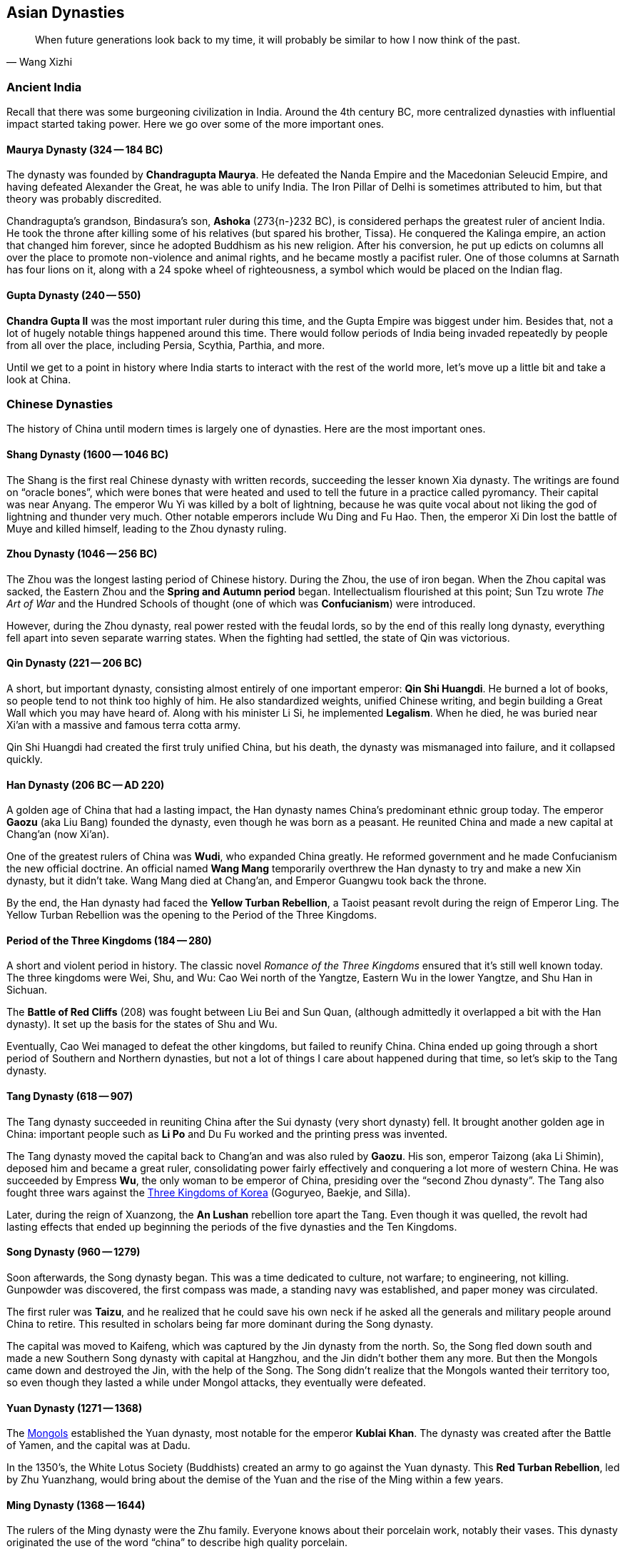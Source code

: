 == Asian Dynasties

[quote.epigraph, Wang Xizhi]
When future generations look back to my time,
it will probably be similar to how I now think of the past.

=== Ancient India

Recall that there was some burgeoning civilization in India.
Around the 4th century BC, more centralized dynasties with influential impact started taking power.
Here we go over some of the more important ones.

==== Maurya Dynasty (324 -- 184 BC)

The dynasty was founded by **Chandragupta Maurya**.
He defeated the Nanda Empire and the Macedonian Seleucid Empire,
and having defeated Alexander the Great, he was able to unify India.
The Iron Pillar of Delhi is sometimes attributed to him, but that theory was probably discredited.

Chandragupta's grandson, Bindasura's son,
**Ashoka** (273{n-}232 BC), is considered perhaps the greatest ruler of ancient India.
He took the throne after killing some of his relatives (but spared his brother, Tissa).
He conquered the Kalinga empire, an action that changed him forever,
since he adopted Buddhism as his new religion.
After his conversion,
he put up edicts on columns all over the place to promote non-violence and animal rights,
and he became mostly a pacifist ruler.
One of those columns at Sarnath has four lions on it,
along with a 24 spoke wheel of righteousness, a symbol which would be placed on the Indian flag.

==== Gupta Dynasty (240 -- 550)

**Chandra Gupta II** was the most important ruler during this time,
and the Gupta Empire was biggest under him.
Besides that, not a lot of hugely notable things happened around this time.
There would follow periods of India being invaded repeatedly by people from
all over the place, including Persia, Scythia, Parthia, and more.

Until we get to a point in history where India starts to interact with the rest of the world more,
let's move up a little bit and take a look at China.

=== Chinese Dynasties

The history of China until modern times is largely one of dynasties.
Here are the most important ones.

==== Shang Dynasty (1600 -- 1046 BC)

The Shang is the first real Chinese dynasty with written records,
succeeding the lesser known Xia dynasty.
The writings are found on "`oracle bones`",
which were bones that were heated and used to tell the future in a practice called pyromancy.
Their capital was near Anyang.
The emperor Wu Yi was killed by a bolt of lightning,
because he was quite vocal about not liking the god of lightning and thunder very much.
Other notable emperors include Wu Ding and Fu Hao.
Then, the emperor Xi Din lost the battle of Muye and killed himself,
leading to the Zhou dynasty ruling.

==== Zhou Dynasty (1046 -- 256 BC)

The Zhou was the longest lasting period of Chinese history.
During the Zhou, the use of iron began.
When the Zhou capital was sacked, the Eastern Zhou and the **Spring and Autumn period** began.
Intellectualism flourished at this point;
Sun Tzu wrote __The Art of War__
and the Hundred Schools of thought (one of which was **Confucianism**) were introduced.

However, during the Zhou dynasty, real power rested with the feudal lords, so
by the end of this really long dynasty,
everything fell apart into seven separate warring states.
When the fighting had settled, the state of Qin was victorious.

==== Qin Dynasty (221 -- 206 BC)

A short, but important dynasty,
consisting almost entirely of one important emperor: **Qin Shi Huangdi**.
He burned a lot of books, so people tend to not think too highly of him.
He also standardized weights, unified Chinese writing,
and begin building a Great Wall which you may have heard of.
Along with his minister Li Si, he implemented **Legalism**.
When he died, he was buried near Xi'an with a massive and famous terra cotta army.

Qin Shi Huangdi had created the first truly unified China,
but his death, the dynasty was mismanaged into failure, and it collapsed quickly.

==== Han Dynasty (206 BC -- AD 220)

A golden age of China that had a lasting impact,
the Han dynasty names China's predominant ethnic group today.
The emperor **Gaozu** (aka Liu Bang) founded the dynasty, even though he was born as a peasant.
He reunited China and made a new capital at Chang'an (now Xi'an).

One of the greatest rulers of China was **Wudi**, who expanded China greatly.
He reformed government and he made Confucianism the new official doctrine.
An official named **Wang Mang** temporarily overthrew the Han dynasty
to try and make a new Xin dynasty, but it didn't take.
Wang Mang died at Chang'an, and Emperor Guangwu took back the throne.

By the end, the Han dynasty had faced the **Yellow Turban Rebellion**,
a Taoist peasant revolt during the reign of Emperor Ling.
The Yellow Turban Rebellion was the opening to the Period of the Three Kingdoms.

==== Period of the Three Kingdoms (184 -- 280)

A short and violent period in history.
The classic novel __Romance of the Three Kingdoms__ ensured that it's still well known today.
The three kingdoms were Wei, Shu, and Wu:
Cao Wei north of the Yangtze,
Eastern Wu in the lower Yangtze,
and Shu Han in Sichuan.

The **Battle of Red Cliffs** (208) was fought between Liu Bei and Sun Quan,
(although admittedly it overlapped a bit with the Han dynasty).
It set up the basis for the states of Shu and Wu.

Eventually, Cao Wei managed to defeat the other kingdoms, but failed to reunify China.
China ended up going through a short period of Southern and Northern dynasties,
but not a lot of things I care about happened during that time, so let's skip to the Tang dynasty.

==== Tang Dynasty (618 -- 907)

The Tang dynasty succeeded in reuniting China after the Sui dynasty (very short dynasty) fell.
It brought another golden age in China:
important people such as **Li Po** and Du Fu worked and the printing press was invented.

The Tang dynasty moved the capital back to Chang'an and was also ruled by **Gaozu**.
His son, emperor Taizong (aka Li Shimin), deposed him and became a great ruler,
consolidating power fairly effectively and conquering a lot more of western China.
He was succeeded by Empress **Wu**, the only woman to be emperor of China,
presiding over the "`second Zhou dynasty`".
The Tang also fought three wars against the <<three-kingdoms-korea, Three Kingdoms of Korea>>
(Goguryeo, Baekje, and Silla).

Later, during the reign of Xuanzong, the **An Lushan** rebellion tore apart the Tang.
Even though it was quelled, the revolt had lasting effects that ended up beginning the
periods of the five dynasties and the Ten Kingdoms.

==== Song Dynasty (960 -- 1279)

Soon afterwards, the Song dynasty began.
This was a time dedicated to culture, not warfare; to engineering, not killing.
Gunpowder was discovered, the first compass was made,
a standing navy was established, and paper money was circulated.

The first ruler was **Taizu**, and he realized that he could save his own neck if he
asked all the generals and military people around China to retire.
This resulted in scholars being far more dominant during the Song dynasty.

The capital was moved to Kaifeng, which was captured by the Jin dynasty from the north.
So, the Song fled down south and made a new Southern Song dynasty with capital at Hangzhou,
and the Jin didn't bother them any more.
But then the Mongols came down and destroyed the Jin,
with the help of the Song.
The Song didn't realize that the Mongols wanted their territory too,
so even though they lasted a while under Mongol attacks, they eventually were defeated.

==== Yuan Dynasty (1271 -- 1368)

The <<mongols, Mongols>> established the Yuan dynasty, most notable for the emperor **Kublai Khan**.
The dynasty was created after the Battle of Yamen, and the capital was at Dadu.

In the 1350's, the White Lotus Society (Buddhists) created an army to go against the Yuan dynasty.
This **Red Turban Rebellion**, led by Zhu Yuanzhang,
would bring about the demise of the Yuan and the rise of the Ming within a few years.

==== Ming Dynasty (1368 -- 1644)

The rulers of the Ming dynasty were the Zhu family.
Everyone knows about their porcelain work, notably their vases.
This dynasty originated the use of the word "`china`" to describe high quality porcelain.

The emperor **Hongwu**, who had led the Red Turbans, founded the dynasty.
The eunuch Zheng He led fleets on treasure voyages to show off how rich they were.

This is also when China's capital was moved to Beijing,
and Yongle built the **Forbidden City**.
The Ming dynasty collapsed as a result of a failing economy
coupled with the invasion of the Manchu people from the north.

==== Qing Dynasty (1644 -- 1911)

The Manchurian Qing dynasty was the last dynasty of China.
They created the banner system, and the emperor Kangxi quelled the Revolt of the Three Feudatories.
The dowager empress Cixi weakened the dynasty, and at one point,
they were also threatened by a **White Lotus Rebellion** against Emperor Chia Ch'ing;
the rebellion was almost successful because of a corrupt government under Ho-shen.
The three great emperors were Kangxi, Yongzheng, and Qianlong.
Other notable emperors include Guangxu.
However, the dynasty ended because the later emperors weren't very effective.

The **Taiping Rebellion** lasted from 1850 to 1864.
The Christian Hong Xiuquan led a fairly bloody revolt against the Qing,
aided by his God Worshiper's Society.
Hong Xiuquan said that he was Jesus's younger brother
(the genealogy might not side with him on that particular issue).
The rebels set up a base at Nanking.
The Qing were aided by foreign powers,
which helped create the **Ever Victorious Army**,
under the command of Frederick Townsend Ward, and later Charles George "`Chinese`" Gordon.
The rebellion ended with the fall of Nanking and a Qing victory.

In 1899, foreign spheres of influence were growing in China.
Locals such as the Society of Righteous and Harmonious Fists ("`Boxers`")
weren't particularly thrilled.
They decided to fight back against the Unequal Treaties and the Open Door policy
that other countries had created in China, starting the **Boxer Rebellion**.
During the rebellion, Boxers killed foreign missionaries during the Taiyuan Massacre.
Boxers converged on Beijing and laid siege to the Legation Quarter,
and the Empress Dowager Cixi decided to support them.
Thus began a conflict between Cixi and the Boxers and the Eight-Nation Alliance against them.
The siege of the legations was lifted in 1900 and the Boxer Protocol was implemented.

=== Early Korea

The first Korean kingdom was **Gojoseon**, which divided the Korean peninsula with the state of Jin to the south.
The kingdom was well known by the 4th century BC, and its capital was in Pyongyang.
Dangun was the legendary founder of Gojoseon, said to be the "`son of a bear`".
The Han dynasty defeated Gojoseon ruler Wiman Joseon in 108 BC
and established the Four Commanderies of Han in former Gojoseon.

Following the fall of Gojoseon, the Proto-Three Kingdoms period began.
Various new states coalesced on the peninsula, including Dongbuyeo and Bukbuyeo.

[[three-kingdoms-korea]]
==== Three Kingdoms of Korea

The **Three Kingdoms of Korea** began in 57 BC
and consisted of Goguryeo, Baekje, and Silla.

Goguryeo was founded by Jumong and the government was centralized by King Taejo.
By the 5th century, Goguryeo had reached a peak.
Gwanggaeto the Great and his son Jangsu expanded the kingdom into Manchuria and Russia.
It was a military state which continually fought for control of the peninsula,
and had multiple wars with various Chinese dynasties.

Baekje was founded by Onjo, a former Goguryeo, in 18 BC.
Under King Geunchogo, Baekje expanded to control most of the western peninsula.
Baekje was well known for its naval power and maritime trade.

Silla was univied by Bak Hyeokgeose in 57 BC around southeastern Korea.
It was the smallest of the three kingdoms.

==== North and South States

Silla drove Chinese Tang forces from the peninsula in the Silla-Tang War,
and by the end of the seventh century, the North and South States Period began.

In the south was Unified Silla, which facilitated trade with the west (Abbasid Caliphate)
and continued the maritime traditions of Baekje.

In the north was Balhae, founded after the fall of Goguryeo.
Balhae was weakened and conquered by the Khitan Liao dynasty in 926.
We don't know much about Balhae due to a lack of records.

==== Goryeo

**Goryeo** was founded by Wang Geon in 918 and soon came to dominate Korea.
Its name was the source of what we now call Korea.
The dynasty continued well into the 1300s, so we'll get back to that later.
